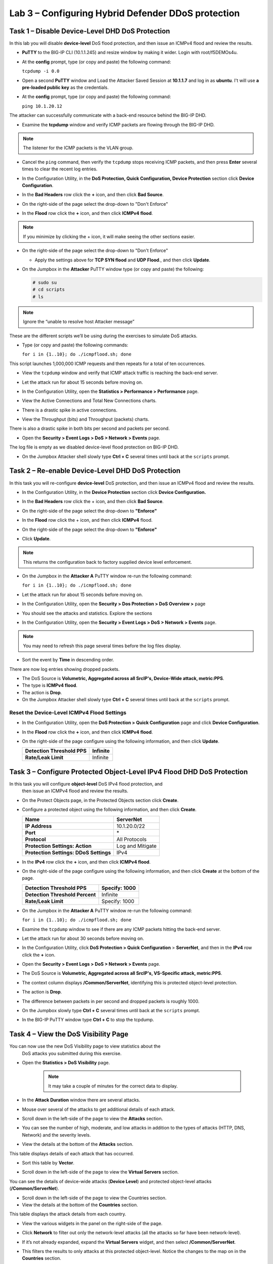 Lab 3 – Configuring Hybrid Defender DDoS protection
===================================================

Task 1 – Disable Device-Level DHD DoS Protection
------------------------------------------------

In this lab you will disable **device-level** DoS flood protection, and then
issue an ICMPv4 flood and review the results.

- **PuTTY** to the BIG-IP CLI (10.1.1.245) and resize window by
  making it wider. Login with root/f5DEMOs4u.

- At the **config** prompt, type (or copy and paste) the following
  command:

  ``tcpdump -i 0.0``

- Open a second **PuTTY** window and Load the Attacker Saved Session at
  **10.1.1.7** and log in as **ubuntu**. I't will use **a pre-loaded
  public key** as the credentials.

  |image23|

- At the **config** prompt, type (or copy and paste) the following
  command:

  ``ping 10.1.20.12``

The attacker can successfully communicate with a back-end resource
behind the BIG-IP DHD.

- Examine the **tcpdump** window and verify ICMP packets are flowing
  through the BIG-IP DHD.

.. NOTE:: The listener for the ICMP packets is the VLAN group.

- Cancel the ``ping`` command, then verify the ``tcpdump`` stops receiving
  ICMP packets, and then press **Enter** several times to clear the
  recent log entries.

- In the Configuration Utility, in the **DoS Protection, Quick
  Configuration, Device Protection** section click **Device
  Configuration**.

  |image24|

- In the **Bad Headers** row click the **+** icon, and then click **Bad
  Source**.

- On the right-side of the page select the drop-down to "Don't Enforce"

  |image25|

- In the **Flood** row click the **+** icon, and then click **ICMPv4
  flood**.

.. NOTE:: If you minimize by clicking the + icon, it will make seeing the other
 sections easier.

- On the right-side of the page select the drop-down to "Don't Enforce"

  |image54|

  - Apply the settings above for **TCP SYN flood** and **UDP Flood**.,
    and then click **Update**.

- On the Jumpbox in the **Attacker** PuTTY window type (or copy and
  paste) the following:

  .. Code-block:: console

    # sudo su
    # cd scripts
    # ls

.. NOTE:: Ignore the “unable to resolve host Attacker message”

These are the different scripts we’ll be using during the exercises to
simulate DoS attacks.

- Type (or copy and paste) the following commands:

  ``for i in {1..10}; do ./icmpflood.sh; done``

This script launches 1,000,000 ICMP requests and then repeats for a
total of ten occurrences.

- View the ``tcpdump`` window and verify that ICMP attack traffic is
  reaching the back-end server.

- Let the attack run for about 15 seconds before moving on.

- In the Configuration Utility, open the **Statistics > Performance >
  Performance** page.

- View the Active Connections and Total New Connections charts.

- There is a drastic spike in active connections.

  |image26|

- View the Throughput (bits) and Throughput (packets) charts.

There is also a drastic spike in both bits per second and packets per
second.

- Open the **Security > Event Logs > DoS > Network > Events** page.

The log file is empty as we disabled device-level flood protection on
BIG-IP DHD.

- On the Jumpbox Attacker shell slowly type **Ctrl + C** several times
  until back at the ``scripts`` prompt.

Task 2 – Re-enable Device-Level DHD DoS Protection
-------------------------------------------------------------

In this task you will re-configure **device-level** DoS protection,
and then issue an ICMPv4 flood and review the results.

-  In the Configuration Utility, in the **Device Protection** section
   click **Device Configuration.**

   |image35|

-  In the **Bad Headers** row click the + icon, and then click **Bad
   Source**.

-  On the right-side of the page select the drop-down to **"Enforce"**

   |image36|

-  In the **Flood** row click the + icon, and then click **ICMPv4**
   flood.

-  On the right-side of the page select the drop-down to **"Enforce"**

   |image37|

-  Click **Update**.

.. NOTE:: This returns the configuration back to factory supplied device level
   enforcement.

- On the Jumpbox in the **Attacker A** PuTTY window re-run the
  following command:

  ``for i in {1..10}; do ./icmpflood.sh; done``

- Let the attack run for about 15 seconds before moving on.

- In the Configuration Utility, open the **Security > Dos Protection >
  DoS Overview >** page

- You should see the attacks and statistics. Explore the sections

  |image27|

- In the Configuration Utility, open the **Security > Event Logs > DoS
  > Network > Events** page.

.. NOTE:: You may need to refresh this page several times before the log files display.

- Sort the event by **Time** in descending order.

There are now log entries showing dropped packets.

- The DoS Source is **Volumetric, Aggregated across all SrcIP's,
  Device-Wide attack, metric:PPS**.

- The type is **ICMPv4 flood**.

- The action is **Drop**.

- On the Jumpbox Attacker shell slowly type **Ctrl + C** several times
  until back at the ``scripts`` prompt.

Reset the Device-Level ICMPv4 Flood Settings
~~~~~~~~~~~~~~~~~~~~~~~~~~~~~~~~~~~~~~~~~~~~

- In the Configuration Utility, open the **DoS Protection > Quick
  Configuration** page and click **Device Configuration**.

- In the **Flood** row click the **+** icon, and then click **ICMPv4
  flood**.

- On the right-side of the page configure using the following
  information, and then click **Update**.

  +-------------------------------+------------+
  | **Detection Threshold PPS**   | Infinite   |
  +===============================+============+
  | **Rate/Leak Limit**           | Infinite   |
  +-------------------------------+------------+

Task 3 – Configure Protected Object-Level IPv4 Flood DHD DoS Protection
-----------------------------------------------------------------------

In this task you will configure **object-level** DoS IPv4 flood protection, and
 then issue an ICMPv4 flood and review the results.

- On the Protect Objects page, in the Protected Objects section click
  **Create**.

- Configure a protected object using the following information, and
  then click **Create**.

  +--------------------------+--------------------+
  | **Name**                 | ServerNet          |
  +==========================+====================+
  | **IP Address**           | 10.1.20.0/22       |
  +--------------------------+--------------------+
  | **Port**                 | \*                 |
  +--------------------------+--------------------+
  | **Protocol**             | All Protocols      |
  +--------------------------+--------------------+
  | **Protection Settings:   | Log and Mitigate   |
  | Action**                 |                    |
  +--------------------------+--------------------+
  | **Protection Settings:   | IPv4               |
  | DDoS Settings**          |                    |
  +--------------------------+--------------------+

- In the **IPv4** row click the **+** icon, and then click **ICMPv4
  flood**.

- On the right-side of the page configure using the following
  information, and then click **Create** at the bottom of the page.

  +-----------------------------------+-----------------+
  | **Detection Threshold PPS**       | Specify: 1000   |
  +===================================+=================+
  | **Detection Threshold Percent**   | Infinite        |
  +-----------------------------------+-----------------+
  | **Rate/Leak Limit**               | Specify: 1000   |
  +-----------------------------------+-----------------+

- On the Jumpbox in the **Attacker A** PuTTY window re-run the
  following command:

  ``for i in {1..10}; do ./icmpflood.sh; done``

- Examine the ``tcpdump`` window to see if there are any ICMP packets
  hitting the back-end server.

- Let the attack run for about 30 seconds before moving on.

- In the Configuration Utility, click **DoS Protection > Quick
  Configuration** > **ServerNet**, and then in the **IPv4** row click
  the **+** icon.

  |image28|

- Open the **Security > Event Logs > DoS > Network > Events** page.

- The DoS Source is **Volumetric, Aggregated across all SrcIP's,
  VS-Specific attack, metric:PPS**.

- The context column displays **/Common/ServerNet**, identifying this
  is protected object-level protection.

- The action is **Drop**.

- The difference between packets in per second and dropped packets is
  roughly 1000.

- On the Jumpbox slowly type **Ctrl + C** several times until back at
  the ``scripts`` prompt.

- In the BIG-IP PuTTY window type **Ctrl + C** to stop the tcpdump.

Task 4 – View the DoS Visibility Page
--------------------------------------

You can now use the new DoS Visibility page to view statistics about the
 DoS attacks you submitted during this exercise.

- Open the **Statistics > DoS Visibility** page.

    .. NOTE:: It may take a couple of minutes for the correct data to display.

- In the **Attack Duration** window there are several attacks.

  |image29|

- Mouse over several of the attacks to get additional details of each
  attack.

- Scroll down in the left-side of the page to view the **Attacks**
  section.

- You can see the number of high, moderate, and low attacks in addition
  to the types of attacks (HTTP, DNS, Network) and the severity levels.

- View the details at the bottom of the **Attacks** section.

  |image30|

This table displays details of each attack that has occurred.

- Sort this table by **Vector**.

  |image31|

- Scroll down in the left-side of the page to view the **Virtual
  Servers** section.

You can see the details of device-wide attacks (**Device Level**) and
protected object-level attacks (**/Common/ServerNet**).

- Scroll down in the left-side of the page to view the Countries
  section.

- View the details at the bottom of the **Countries** section.

This table displays the attack details from each country.

- View the various widgets in the panel on the right-side of the page.

- Click **Network** to filter out only the network-level attacks (all
  the attacks so far have been network-level).

  |image32|

- If it’s not already expanded, expand the **Virtual Servers** widget,
  and then select **/Common/ServerNet**.

- This filters the results to only attacks at this protected
  object-level. Notice the changes to the map on in the **Countries**
  section.

- Click **/Common/ServerNet** to remove the filter.

- Drag the resize handle on the right-side of the main window as far to
  the left as possible.

  |image33|

- Expand the **Vectors** widget, and then select **ICMPv4 flood**.

- Expand the **Client IP Addresses** widget.

  Question:   How many client IP addresses contributed to this attack?

- Expand the **Countries** widget.

- Sort the countries by **Dropped Requests**.

  |image34|

- Select **China**, and then view the changes to both the **Client IP
  Addresses** widget and the map.

- At the top of the page open the **Analysis** page.

.. NOTE:: The requests are still filtered for the ICMPv4 flood results for China.

- Drag the resize handle on the as far to the right as possible.

- Examine the Avg Throughput (Bits per second) graph.

- Place your mouse over the peak in the graph.

  Question: What is the **Average client in throughput** during the attack?

- Feel free to examine more of the **Dashboard** page and the
  **Analysis** page.

.. |image23| image:: /_static/image25.png
   :width: 4.77213in
   :height: 4.50712in
.. |image24| image:: /_static/image26.png
   :width: 5.90885in
   :height: 0.80007in
.. |image25| image:: /_static/image27.png
   :width: 2.10000in
   :height: 1.88007in
.. |image26| image:: /_static/image28.png
   :width: 2.77088in
   :height: 1.80000in
.. |image27| image:: /_static/image29.png
   :width: 6.64028in
   :height: 1.74607in
.. |image28| image:: /_static/image30.png
   :width: 6.28333in
   :height: 0.76561in
.. |image29| image:: /_static/image31.png
   :width: 4.39023in
   :height: 1.56979in
.. |image30| image:: /_static/image32.png
   :width: 6.20151in
   :height: 1.49784in
.. |image31| image:: /_static/image33.png
   :width: 3.26695in
   :height: 0.70006in
.. |image32| image:: /_static/image34.png
   :width: 2.28106in
   :height: 0.68981in
.. |image33| image:: /_static/image35.png
   :width: 4.90177in
   :height: 0.96655in
.. |image34| image:: /_static/image36.png
   :width: 3.06463in
   :height: 0.92886in
.. |image54| image:: /_static/image54.png
   :width: 2.10000in
   :height: 1.88007in
.. |image35| image:: /_static/class2/image33.png
    :width: 5.30972in
    :height: 0.71895in
.. |image36| image:: /_static/class2/image37.png
    :width: 2.05567in
    :height: 2.02083in
.. |image37| image:: /_static/class2/image38.png
    :width: 2.32942in
    :height: 2.73958in
